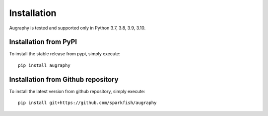 ============
Installation
============

Augraphy is tested and supported only in Python 3.7, 3.8, 3.9, 3.10.


----------------------
Installation from PyPI
----------------------

To install the stable release from pypi, simply execute::

    pip install augraphy


-----------------------------------
Installation from Github repository
-----------------------------------

To install the latest version from github repository, simply execute::

    pip install git+https://github.com/sparkfish/augraphy
